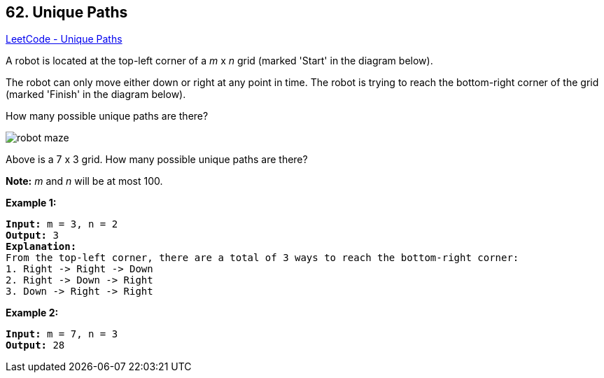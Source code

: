 == 62. Unique Paths

https://leetcode.com/problems/unique-paths/[LeetCode - Unique Paths]

A robot is located at the top-left corner of a _m_ x _n_ grid (marked 'Start' in the diagram below).

The robot can only move either down or right at any point in time. The robot is trying to reach the bottom-right corner of the grid (marked 'Finish' in the diagram below).

How many possible unique paths are there?

image::https://assets.leetcode.com/uploads/2018/10/22/robot_maze.png[]


[.small]#Above is a 7 x 3 grid. How many possible unique paths are there?#

*Note:* _m_ and _n_ will be at most 100.

*Example 1:*

[subs="verbatim,quotes"]
----
*Input:* m = 3, n = 2
*Output:* 3
*Explanation:*
From the top-left corner, there are a total of 3 ways to reach the bottom-right corner:
1. Right -> Right -> Down
2. Right -> Down -> Right
3. Down -> Right -> Right

----

*Example 2:*

[subs="verbatim,quotes"]
----
*Input:* m = 7, n = 3
*Output:* 28
----

